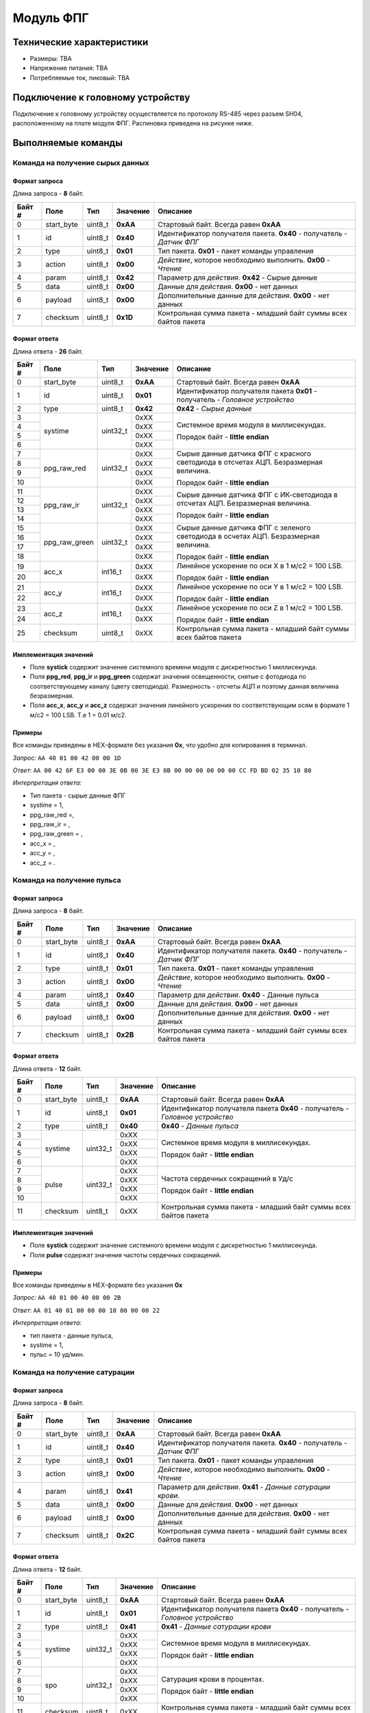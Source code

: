 ###########################
Модуль ФПГ
###########################

.. image:: images/module_ppg.png

==========================
Технические характеристики
==========================

* Размеры: TBA

* Напряжение питания: TBA

* Потребляемые ток, пиковый: TBA

==========================
Подключение к головному устройству
==========================

Подключение к головному устройству осуществляется по протоколу RS-485 через разъем SH04, расположенному на плате модуля ФПГ. Распиновка приведена на рисунке ниже.

.. image:: images/sh04w.png

==========================
Выполняемые команды
==========================

**************************
Команда на получение сырых данных
**************************

Формат запроса
==========================

Длина запроса - **8** байт.

+--------+--------------+----------------+---------------+----------------------------------------------------------------+
| Байт # | Поле         | Тип            | Значение      | Описание                                                       |
+========+==============+================+===============+================================================================+
| 0      | start_byte   | uint8_t        | **0xAA**      | Стартовый байт.                                                |
|        |              |                |               | Всегда равен **0xAA**                                          |
+--------+--------------+----------------+---------------+----------------------------------------------------------------+
| 1      | id           | uint8_t        | **0x40**      | Идентификатор получателя пакета.                               |
|        |              |                |               | **0x40** - получатель - *Датчик ФПГ*                           |
+--------+--------------+----------------+---------------+----------------------------------------------------------------+
| 2      | type         | uint8_t        | **0x01**      | Тип пакета.                                                    |
|        |              |                |               | **0x01** - пакет команды управления                            |
+--------+--------------+----------------+---------------+----------------------------------------------------------------+
| 3      | action       | uint8_t        | **0x00**      | *Действие*, которое необходимо выполнить.                      |
|        |              |                |               | **0x00** - *Чтение*                                            |
+--------+--------------+----------------+---------------+----------------------------------------------------------------+
| 4      | param        | uint8_t        | **0x42**      | Параметр для *действия*.                                       |
|        |              |                |               | **0x42** - Сырые данные                                        |
+--------+--------------+----------------+---------------+----------------------------------------------------------------+
| 5      | data         | uint8_t        | **0x00**      | Данные для *действия*.                                         |
|        |              |                |               | **0x00** - нет данных                                          |
+--------+--------------+----------------+---------------+----------------------------------------------------------------+
| 6      | payload      | uint8_t        | **0x00**      | Дополнительные данные для *действия*.                          |
|        |              |                |               | **0x00** - нет данных                                          |
+--------+--------------+----------------+---------------+----------------------------------------------------------------+
| 7      | checksum     | uint8_t        | **0x1D**      | Контрольная сумма пакета - младший                             |
|        |              |                |               | байт суммы всех байтов пакета                                  |
+--------+--------------+----------------+---------------+----------------------------------------------------------------+

Формат ответа
==========================

Длина ответа - **26** байт.

+--------+--------------+----------------+---------------+----------------------------------------------------------------+
| Байт # | Поле         | Тип            | Значение      | Описание                                                       |
+========+==============+================+===============+================================================================+
| 0      | start_byte   | uint8_t        | **0xAA**      | Стартовый байт. Всегда равен **0xAA**                          |
+--------+--------------+----------------+---------------+----------------------------------------------------------------+
| 1      | id           | uint8_t        | **0x01**      | Идентификатор получателя пакета                                |
|        |              |                |               | **0x01** - получатель - *Головное устройство*                  |
+--------+--------------+----------------+---------------+----------------------------------------------------------------+
| 2      | type         | uint8_t        | **0x42**      | **0x42** - *Сырые данные*                                      |
+--------+--------------+----------------+---------------+----------------------------------------------------------------+
| 3      | systime      | uint32_t       | 0xXX          | Системное время модуля в миллисекундах.                        |
+--------+              +                +---------------+                                                                +
| 4      |              |                | 0xXX          | Порядок байт - **little endian**                               |
+--------+              +                +---------------+                                                                +
| 5      |              |                | 0xXX          |                                                                |
+--------+              +                +---------------+                                                                +
| 6      |              |                | 0xXX          |                                                                |
+--------+--------------+----------------+---------------+----------------------------------------------------------------+
| 7      | ppg_raw_red  | uint32_t       | 0xXX          | Сырые данные датчика ФПГ с красного светодиода                 |
+--------+              +                +---------------+ в отсчетах АЦП. Безразмерная величина.                         +
| 8      |              |                | 0xXX          |                                                                |
+--------+              +                +---------------+ Порядок байт - **little endian**                               +
| 9      |              |                | 0xXX          |                                                                |
+--------+              +                +---------------+                                                                +
| 10     |              |                | 0xXX          |                                                                |
+--------+--------------+----------------+---------------+----------------------------------------------------------------+
| 11     | ppg_raw_ir   | uint32_t       | 0xXX          | Сырые данные датчика ФПГ с ИК-светодиода                       |
+--------+              +                +---------------+ в отсчетах АЦП. Безразмерная величина.                         +
| 12     |              |                | 0xXX          |                                                                |
+--------+              +                +---------------+ Порядок байт - **little endian**                               +
| 13     |              |                | 0xXX          |                                                                |
+--------+              +                +---------------+                                                                +
| 14     |              |                | 0xXX          |                                                                |
+--------+--------------+----------------+---------------+----------------------------------------------------------------+
| 15     | ppg_raw_green| uint32_t       | 0xXX          | Сырые данные датчика ФПГ с зеленого светодиода                 |
+--------+              +                +---------------+ в осчетах АЦП. Безразмерная величина.                          +
| 16     |              |                | 0xXX          |                                                                |
+--------+              +                +---------------+ Порядок байт - **little endian**                               +
| 17     |              |                | 0xXX          |                                                                |
+--------+              +                +---------------+                                                                +
| 18     |              |                | 0xXX          |                                                                |
+--------+--------------+----------------+---------------+----------------------------------------------------------------+
| 19     | acc_x        | int16_t        | 0xXX          | Линейное ускорение по оси X в 1 м/с2 = 100 LSB.                |
+--------+              +                +---------------+                                                                +
| 20     |              |                | 0xXX          | Порядок байт - **little endian**                               |
+--------+--------------+----------------+---------------+----------------------------------------------------------------+
| 21     | acc_y        | int16_t        | 0xXX          | Линейное ускорение по оси Y в 1 м/с2 = 100 LSB.                |
+--------+              +                +---------------+                                                                +
| 22     |              |                | 0xXX          | Порядок байт - **little endian**                               |
+--------+--------------+----------------+---------------+----------------------------------------------------------------+
| 23     | acc_z        | int16_t        | 0xXX          | Линейное ускорение по оси Z в 1 м/с2 = 100 LSB.                |
+--------+              +                +---------------+                                                                +
| 24     |              |                | 0xXX          | Порядок байт - **little endian**                               |
+--------+--------------+----------------+---------------+----------------------------------------------------------------+
| 25     | checksum     | uint8_t        | 0xXX          | Контрольная сумма пакета - младший                             |
|        |              |                |               | байт суммы всех байтов пакета                                  |
+--------+--------------+----------------+---------------+----------------------------------------------------------------+

Имплементация значений
==========================

* Поле **systick** содержит значение системного времени модуля с дискретностью 1 миллисекунда.

* Поля **ppg_red**, **ppg_ir** и **ppg_green** содержат значения освещенности, снятые с фотодиода по соответствующему каналу (цвету светодиода). Размерность - отсчеты АЦП и поэтому данная величина безразмерная.

* Поля **acc_x**, **acc_y** и **acc_z** содержат значения линейного ускорения по соответствующим осям в формате 1 м/с2 = 100 LSB. Т.е 1 = 0.01 м/с2.

Примеры
==========================

Все команды приведены в HEX-формате без указания **0x**, что удобно для копирования в терминал.

*Запрос:* ``AA 40 01 00 42 00 00 1D``

*Ответ:* ``AA 00 42 6F E3 00 00 3E 0B 00 3E E3 0B 00 00 00 00 00 00 CC FD BD 02 35 10 80``

*Интерпретация ответа:* 

* Тип пакета - сырые данные ФПГ 

* systime = 1, 

* ppg_raw_red =,

* ppg_raw_ir = ,

* ppg_raw_green = ,

* acc_x = ,

* acc_y = ,

* acc_z = .


**************************
Команда на получение пульса
**************************

Формат запроса
==========================

Длина запроса - **8** байт.

+--------+-------------+----------------+---------------+----------------------------------------------------------------+
| Байт # | Поле        | Тип            | Значение      | Описание                                                       |
+========+=============+================+===============+================================================================+
| 0      | start_byte  | uint8_t        | **0xAA**      | Стартовый байт.                                                |
|        |             |                |               | Всегда равен **0xAA**                                          |
+--------+-------------+----------------+---------------+----------------------------------------------------------------+
| 1      | id          | uint8_t        | **0x40**      | Идентификатор получателя пакета.                               |
|        |             |                |               | **0x40** - получатель - *Датчик ФПГ*                           |
+--------+-------------+----------------+---------------+----------------------------------------------------------------+
| 2      | type        | uint8_t        | **0x01**      | Тип пакета.                                                    |
|        |             |                |               | **0x01** - пакет команды управления                            |
+--------+-------------+----------------+---------------+----------------------------------------------------------------+
| 3      | action      | uint8_t        | **0x00**      | *Действие*, которое необходимо выполнить.                      |
|        |             |                |               | **0x00** - *Чтение*                                            |
+--------+-------------+----------------+---------------+----------------------------------------------------------------+
| 4      | param       | uint8_t        | **0x40**      | Параметр для *действия*.                                       |
|        |             |                |               | **0x40** - Данные пульса                                       |
+--------+-------------+----------------+---------------+----------------------------------------------------------------+
| 5      | data        | uint8_t        | **0x00**      | Данные для *действия*.                                         |
|        |             |                |               | **0x00** - нет данных                                          |
+--------+-------------+----------------+---------------+----------------------------------------------------------------+
| 6      | payload     | uint8_t        | **0x00**      | Дополнительные данные для *действия*.                          |
|        |             |                |               | **0x00** - нет данных                                          |
+--------+-------------+----------------+---------------+----------------------------------------------------------------+
| 7      | checksum    | uint8_t        | **0x2B**      | Контрольная сумма пакета - младший                             |
|        |             |                |               | байт суммы всех байтов пакета                                  |
+--------+-------------+----------------+---------------+----------------------------------------------------------------+

Формат ответа
==========================

Длина ответа - **12** байт.

+--------+-------------+----------------+---------------+----------------------------------------------------------------+
| Байт # | Поле        | Тип            | Значение      | Описание                                                       |
+========+=============+================+===============+================================================================+
| 0      | start_byte  | uint8_t        | **0xAA**      | Стартовый байт. Всегда равен **0xAA**                          |
+--------+-------------+----------------+---------------+----------------------------------------------------------------+
| 1      | id          | uint8_t        | **0x01**      | Идентификатор получателя пакета                                |
|        |             |                |               | **0x40** - получатель - *Головное устройство*                  |
+--------+-------------+----------------+---------------+----------------------------------------------------------------+
| 2      | type        | uint8_t        | **0x40**      | **0x40** - *Данные пульса*                                     |
+--------+-------------+----------------+---------------+----------------------------------------------------------------+
| 3      | systime     | uint32_t       | 0xXX          | Системное время модуля в миллисекундах.                        |
+--------+             +                +---------------+                                                                +
| 4      |             |                | 0xXX          | Порядок байт - **little endian**                               |
+--------+             +                +---------------+                                                                +
| 5      |             |                | 0xXX          |                                                                |
+--------+             +                +---------------+                                                                +
| 6      |             |                | 0xXX          |                                                                |
+--------+-------------+----------------+---------------+----------------------------------------------------------------+
| 7      | pulse       | uint32_t       | 0xXX          | Частота сердечных сокращений в Уд/с                            |
+--------+             +                +---------------+                                                                +
| 8      |             |                | 0xXX          |                                                                |
+--------+             +                +---------------+ Порядок байт - **little endian**                               +
| 9      |             |                | 0xXX          |                                                                |
+--------+             +                +---------------+                                                                +
| 10     |             |                | 0xXX          |                                                                |
+--------+-------------+----------------+---------------+----------------------------------------------------------------+
| 11     | checksum    | uint8_t        | 0xXX          | Контрольная сумма пакета - младший                             |
|        |             |                |               | байт суммы всех байтов пакета                                  |
+--------+-------------+----------------+---------------+----------------------------------------------------------------+


Имплементация значений
==========================

* Поле **systick** содержит значение системного времени модуля с дискретностью 1 миллисекунда.

* Поля **pulse** содержат значения частоты сердечных сокращений.

Примеры
==========================

Все команды приведены в HEX-формате без указания **0x**

*Запрос:* ``AA 40 01 00 40 00 00 2B``

*Ответ:* ``AA 01 40 01 00 00 00 10 00 00 00 22``

*Интерпретация ответа:* 

* тип пакета - данные пульса, 

* systime = 1, 

* пульс = 10 уд/мин.


**************************
Команда на получение сатурации
**************************

Формат запроса
==========================

Длина запроса - **8** байт.

+--------+-------------+----------------+---------------+----------------------------------------------------------------+
| Байт # | Поле        | Тип            | Значение      | Описание                                                       |
+========+=============+================+===============+================================================================+
| 0      | start_byte  | uint8_t        | **0xAA**      | Стартовый байт.                                                |
|        |             |                |               | Всегда равен **0xAA**                                          |
+--------+-------------+----------------+---------------+----------------------------------------------------------------+
| 1      | id          | uint8_t        | **0x40**      | Идентификатор получателя пакета.                               |
|        |             |                |               | **0x40** - получатель - *Датчик ФПГ*                           |
+--------+-------------+----------------+---------------+----------------------------------------------------------------+
| 2      | type        | uint8_t        | **0x01**      | Тип пакета.                                                    |
|        |             |                |               | **0x01** - пакет команды управления                            |
+--------+-------------+----------------+---------------+----------------------------------------------------------------+
| 3      | action      | uint8_t        | **0x00**      | *Действие*, которое необходимо выполнить.                      |
|        |             |                |               | **0x00** - *Чтение*                                            |
+--------+-------------+----------------+---------------+----------------------------------------------------------------+
| 4      | param       | uint8_t        | **0x41**      | Параметр для *действия*.                                       |
|        |             |                |               | **0x41** - *Данные сатурации крови*.                           |
+--------+-------------+----------------+---------------+----------------------------------------------------------------+
| 5      | data        | uint8_t        | **0x00**      | Данные для *действия*.                                         |
|        |             |                |               | **0x00** - нет данных                                          |
+--------+-------------+----------------+---------------+----------------------------------------------------------------+
| 6      | payload     | uint8_t        | **0x00**      | Дополнительные данные для *действия*.                          |
|        |             |                |               | **0x00** - нет данных                                          |
+--------+-------------+----------------+---------------+----------------------------------------------------------------+
| 7      | checksum    | uint8_t        | **0x2C**      | Контрольная сумма пакета - младший                             |
|        |             |                |               | байт суммы всех байтов пакета                                  |
+--------+-------------+----------------+---------------+----------------------------------------------------------------+

Формат ответа
==========================

Длина ответа - **12** байт.

+--------+-------------+----------------+---------------+----------------------------------------------------------------+
| Байт # | Поле        | Тип            | Значение      | Описание                                                       |
+========+=============+================+===============+================================================================+
| 0      | start_byte  | uint8_t        | **0xAA**      | Стартовый байт. Всегда равен **0xAA**                          |
+--------+-------------+----------------+---------------+----------------------------------------------------------------+
| 1      | id          | uint8_t        | **0x01**      | Идентификатор получателя пакета                                |
|        |             |                |               | **0x40** - получатель - *Головное устройство*                  |
+--------+-------------+----------------+---------------+----------------------------------------------------------------+
| 2      | type        | uint8_t        | **0x41**      | **0x41** - *Данные сатурации крови*                            |
+--------+-------------+----------------+---------------+----------------------------------------------------------------+
| 3      | systime     | uint32_t       | 0xXX          | Системное время модуля в миллисекундах.                        |
+--------+             +                +---------------+                                                                +
| 4      |             |                | 0xXX          | Порядок байт - **little endian**                               |
+--------+             +                +---------------+                                                                +
| 5      |             |                | 0xXX          |                                                                |
+--------+             +                +---------------+                                                                +
| 6      |             |                | 0xXX          |                                                                |
+--------+-------------+----------------+---------------+----------------------------------------------------------------+
| 7      | spo         | uint32_t       | 0xXX          | Сатурация крови в процентах.                                   |
+--------+             +                +---------------+                                                                +
| 8      |             |                | 0xXX          |                                                                |
+--------+             +                +---------------+ Порядок байт - **little endian**                               +
| 9      |             |                | 0xXX          |                                                                |
+--------+             +                +---------------+                                                                +
| 10     |             |                | 0xXX          |                                                                |
+--------+-------------+----------------+---------------+----------------------------------------------------------------+
| 11     | checksum    | uint8_t        | 0xXX          | Контрольная сумма пакета - младший                             |
|        |             |                |               | байт суммы всех байтов пакета                                  |
+--------+-------------+----------------+---------------+----------------------------------------------------------------+

Имплементация значений
==========================

* Поле **systick** содержит значение системного времени модуля с дискретностью 1 миллисекунда.

* Поля **spo** содержат значения сатурации крови в процентах.


Примеры
==========================

Все команды приведены в HEX-формате без указания **0x**

*Запрос:* ``AA 40 01 00 41 00 00 2C``

*Ответ:* ``AA 01 41 01 00 00 00 10 00 00 00 22``

*Интерпретация ответа:* 

* тип пакета - данные сатурации, 

* systime = 1, 

* сатурация = 10%.

